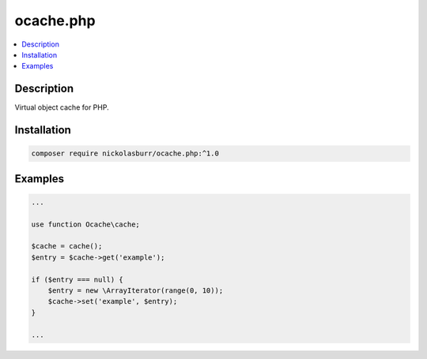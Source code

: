 ocache.php
==========

.. contents:: :local:

Description
-----------

Virtual object cache for PHP.

Installation
------------

.. code-block:: sh

   composer require nickolasburr/ocache.php:^1.0

Examples
--------

.. code-block:: php

   ...

   use function Ocache\cache;

   $cache = cache();
   $entry = $cache->get('example');

   if ($entry === null) {
       $entry = new \ArrayIterator(range(0, 10));
       $cache->set('example', $entry);
   }

   ...
